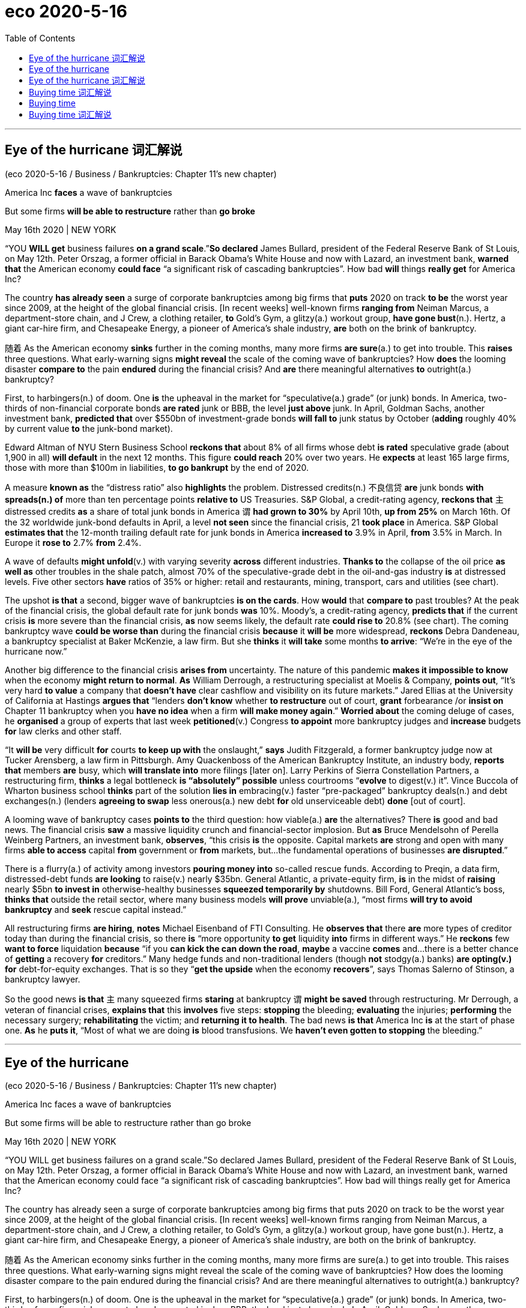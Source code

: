 
= eco 2020-5-16
:toc:

---


== Eye of the hurricane 词汇解说

(eco 2020-5-16 / Business / Bankruptcies: Chapter 11’s new chapter)

America Inc *faces* a wave of bankruptcies

But some firms *will be able to restructure* rather than *go broke*

May 16th 2020 | NEW YORK


“YOU *WILL get* business failures *on a grand scale*.”*So declared* James Bullard, president of the Federal Reserve Bank of St Louis, on May 12th. Peter Orszag, a former official in Barack Obama’s White House and now with Lazard, an investment bank, *warned that* the American economy *could face* “a significant risk of cascading bankruptcies”. How bad *will* things *really get* for America Inc?

The country *has already seen* a surge of corporate bankruptcies among big firms that *puts* 2020 on track *to be* the worst year since 2009, at the height of the global financial crisis. [In recent weeks] well-known firms *ranging from* Neiman Marcus, a department-store chain, and J Crew, a clothing retailer, *to* Gold’s Gym, a glitzy(a.) workout group, *have gone bust*(n.). Hertz, a giant car-hire firm, and Chesapeake Energy, a pioneer of America’s shale industry, *are* both on the brink of bankruptcy.

随着 As the American economy *sinks* further in the coming months, many more firms *are sure*(a.) to get into trouble. This *raises* three questions. What early-warning signs *might reveal* the scale of the coming wave of bankruptcies? How *does* the looming disaster *compare to* the pain *endured* during the financial crisis? And *are* there meaningful alternatives *to* outright(a.) bankruptcy?

First, to harbingers(n.) of doom. One *is* the upheaval in the market for “speculative(a.) grade” (or junk) bonds. In America, two-thirds of non-financial corporate bonds *are rated* junk or BBB, the level *just above* junk. In April, Goldman Sachs, another investment bank, *predicted that* over $550bn of investment-grade bonds *will fall to* junk status by October (*adding* roughly 40% by current value *to* the junk-bond market).

Edward Altman of NYU Stern Business School *reckons that* about 8% of all firms whose debt *is rated* speculative grade (about 1,900 in all) *will default* in the next 12 months. This figure *could reach* 20% over two years. He *expects* at least 165 large firms, those with more than $100m in liabilities, *to go bankrupt* by the end of 2020.

A measure *known as* the “distress ratio” also *highlights* the problem. Distressed credits(n.) 不良信贷 *are* junk bonds *with spreads(n.) of* more than ten percentage points *relative to* US Treasuries. S&P Global, a credit-rating agency, *reckons that* `主` distressed credits *as* a share of total junk bonds in America `谓` *had grown to 30%* by April 10th, *up from 25%* on March 16th. Of the 32 worldwide junk-bond defaults in April, a level *not seen* since the financial crisis, 21 *took place* in America. S&P Global *estimates that* the 12-month trailing default rate for junk bonds in America *increased to* 3.9% in April, *from* 3.5% in March. In Europe it *rose to* 2.7% *from* 2.4%.

A wave of defaults *might unfold*(v.) with varying severity *across* different industries. *Thanks to* the collapse of the oil price *as well as* other troubles in the shale patch, almost 70% of the speculative-grade debt in the oil-and-gas industry *is* at distressed levels. Five other sectors *have* ratios of 35% or higher: retail and restaurants, mining, transport, cars and utilities (see chart).

The upshot *is that* a second, bigger wave of bankruptcies *is on the cards*. How *would* that *compare to* past troubles? At the peak of the financial crisis, the global default rate for junk bonds *was* 10%. Moody’s, a credit-rating agency, *predicts that* if the current crisis *is* more severe than the financial crisis, *as* now seems likely, the default rate *could rise to* 20.8% (see chart). The coming bankruptcy wave *could be worse than* during the financial crisis *because* it *will be* more widespread, *reckons* Debra Dandeneau, a bankruptcy specialist at Baker McKenzie, a law firm. But she *thinks* it *will take* some months *to arrive*: “We’re in the eye of the hurricane now.”

Another big difference to the financial crisis *arises from* uncertainty. The nature of this pandemic *makes it impossible to know* when the economy *might return to normal*. *As* William Derrough, a restructuring specialist at Moelis & Company, *points out*, “It’s very hard *to value* a company that *doesn’t have* clear cashflow and visibility on its future markets.” Jared Ellias at the University of California at Hastings *argues that* “lenders *don’t know* whether *to restructure* out of court, *grant* forbearance /or *insist on* Chapter 11 bankruptcy when you *have no idea* when a firm *will make money again*.” *Worried about* the coming deluge of cases, he *organised* a group of experts that last week *petitioned*(v.) Congress *to appoint* more bankruptcy judges and *increase* budgets *for* law clerks and other staff.

“It *will be* very difficult *for* courts *to keep up with* the onslaught,” *says* Judith Fitzgerald, a former bankruptcy judge now at Tucker Arensberg, a law firm in Pittsburgh. Amy Quackenboss of the American Bankruptcy Institute, an industry body, *reports that* members *are* busy, which *will translate into* more filings [later on]. Larry Perkins of Sierra Constellation Partners, a restructuring firm, *thinks* a legal bottleneck *is “absolutely” possible* unless courtrooms “*evolve* to digest(v.) it”. Vince Buccola of Wharton business school *thinks* part of the solution *lies in* embracing(v.) faster “pre-packaged” bankruptcy deals(n.) and debt exchanges(n.) (lenders *agreeing to swap* less onerous(a.) new debt *for* old unserviceable debt) *done* [out of court].

A looming wave of bankruptcy cases *points to* the third question: how viable(a.) *are* the alternatives? There *is* good and bad news. The financial crisis *saw* a massive liquidity crunch and financial-sector implosion. But *as* Bruce Mendelsohn of Perella Weinberg Partners, an investment bank, *observes*, “this crisis *is* the opposite. Capital markets *are* strong and open with many firms *able to access* capital *from* government or *from* markets, but…the fundamental operations of businesses *are disrupted*.”

There is a flurry(a.) of activity among investors *pouring money into* so-called rescue funds. According to Preqin, a data firm, distressed-debt funds *are looking* to raise(v.) nearly $35bn. General Atlantic, a private-equity firm, *is* in the midst of *raising* nearly $5bn *to invest in* otherwise-healthy businesses *squeezed temporarily by* shutdowns. Bill Ford, General Atlantic’s boss, *thinks that* outside the retail sector, where many business models *will prove* unviable(a.), “most firms *will try to avoid bankruptcy* and *seek* rescue capital instead.”

All restructuring firms *are hiring*, *notes* Michael Eisenband of FTI Consulting. He *observes that* there *are* more types of creditor today than during the financial crisis, so there *is* “more opportunity *to get* liquidity *into* firms in different ways.” He *reckons* few *want to force* liquidation *because* “if you *can kick the can down the road*, *maybe* a vaccine *comes* and…there is a better chance of *getting* a recovery *for* creditors.” Many hedge funds and non-traditional lenders (though *not* stodgy(a.) banks) *are opting(v.) for* debt-for-equity exchanges. That is so they “*get the upside* when the economy *recovers*”, says Thomas Salerno of Stinson, a bankruptcy lawyer.

So the good news *is that* `主` many squeezed firms *staring* at bankruptcy `谓` *might be saved* through restructuring. Mr Derrough, a veteran of financial crises, *explains that* this *involves* five steps: *stopping* the bleeding; *evaluating* the injuries; *performing* the necessary surgery; *rehabilitating* the victim; and *returning it to health*. The bad news *is that* America Inc *is* at the start of phase one. *As* he *puts it*, “Most of what we are doing *is* blood transfusions. We *haven’t even gotten to stopping* the bleeding.”

---



== Eye of the hurricane 

(eco 2020-5-16 / Business / Bankruptcies: Chapter 11’s new chapter)

America Inc faces a wave of bankruptcies

But some firms will be able to restructure rather than go broke

May 16th 2020 | NEW YORK


“YOU WILL get business failures on a grand scale.”So declared James Bullard, president of the Federal Reserve Bank of St Louis, on May 12th. Peter Orszag, a former official in Barack Obama’s White House and now with Lazard, an investment bank, warned that the American economy could face “a significant risk of cascading bankruptcies”. How bad will things really get for America Inc?

The country has already seen a surge of corporate bankruptcies among big firms that puts 2020 on track to be the worst year since 2009, at the height of the global financial crisis. [In recent weeks] well-known firms ranging from Neiman Marcus, a department-store chain, and J Crew, a clothing retailer, to Gold’s Gym, a glitzy(a.) workout group, have gone bust(n.). Hertz, a giant car-hire firm, and Chesapeake Energy, a pioneer of America’s shale industry, are both on the brink of bankruptcy.

随着 As the American economy sinks further in the coming months, many more firms are sure(a.) to get into trouble. This raises three questions. What early-warning signs might reveal the scale of the coming wave of bankruptcies? How does the looming disaster compare to the pain endured during the financial crisis? And are there meaningful alternatives to outright(a.) bankruptcy?

First, to harbingers(n.) of doom. One is the upheaval in the market for “speculative(a.) grade” (or junk) bonds. In America, two-thirds of non-financial corporate bonds are rated junk or BBB, the level just above junk. In April, Goldman Sachs, another investment bank, predicted that over $550bn of investment-grade bonds will fall to junk status by October (adding roughly 40% by current value to the junk-bond market).

Edward Altman of NYU Stern Business School reckons that about 8% of all firms whose debt is rated speculative grade (about 1,900 in all) will default in the next 12 months. This figure could reach 20% over two years. He expects at least 165 large firms, those with more than $100m in liabilities, to go bankrupt by the end of 2020.

A measure known as the “distress ratio” also highlights the problem. Distressed credits(n.) 不良信贷 are junk bonds with spreads(n.) of more than ten percentage points relative to US Treasuries. S&P Global, a credit-rating agency, reckons that `主` distressed credits as a share of total junk bonds in America `谓` had grown to 30% by April 10th, up from 25% on March 16th. Of the 32 worldwide junk-bond defaults in April, a level not seen since the financial crisis, 21 took place in America. S&P Global estimates that the 12-month trailing default rate for junk bonds in America increased to 3.9% in April, from 3.5% in March. In Europe it rose to 2.7% from 2.4%.

A wave of defaults might unfold(v.) with varying severity across different industries. Thanks to the collapse of the oil price as well as other troubles in the shale patch, almost 70% of the speculative-grade debt in the oil-and-gas industry is at distressed levels. Five other sectors have ratios of 35% or higher: retail and restaurants, mining, transport, cars and utilities (see chart).

The upshot is that a second, bigger wave of bankruptcies is on the cards. How would that compare to past troubles? At the peak of the financial crisis, the global default rate for junk bonds was 10%. Moody’s, a credit-rating agency, predicts that if the current crisis is more severe than the financial crisis, as now seems likely, the default rate could rise to 20.8% (see chart). The coming bankruptcy wave could be worse than during the financial crisis because it will be more widespread, reckons Debra Dandeneau, a bankruptcy specialist at Baker McKenzie, a law firm. But she thinks it will take some months to arrive: “We’re in the eye of the hurricane now.”

Another big difference to the financial crisis arises from uncertainty. The nature of this pandemic makes it impossible to know when the economy might return to normal. As William Derrough, a restructuring specialist at Moelis & Company, points out, “It’s very hard to value a company that doesn’t have clear cashflow and visibility on its future markets.” Jared Ellias at the University of California at Hastings argues that “lenders don’t know whether to restructure out of court, grant forbearance /or insist on Chapter 11 bankruptcy when you have no idea when a firm will make money again.” Worried about the coming deluge of cases, he organised a group of experts that last week petitioned(v.) Congress to appoint more bankruptcy judges and increase budgets for law clerks and other staff.

“It will be very difficult for courts to keep up with the onslaught,” says Judith Fitzgerald, a former bankruptcy judge now at Tucker Arensberg, a law firm in Pittsburgh. Amy Quackenboss of the American Bankruptcy Institute, an industry body, reports that members are busy, which will translate into more filings [later on]. Larry Perkins of Sierra Constellation Partners, a restructuring firm, thinks a legal bottleneck is “absolutely” possible unless courtrooms “evolve to digest(v.) it”. Vince Buccola of Wharton business school thinks part of the solution lies in embracing(v.) faster “pre-packaged” bankruptcy deals(n.) and debt exchanges(n.) (lenders agreeing to swap less onerous(a.) new debt for old unserviceable debt) done [out of court].

A looming wave of bankruptcy cases points to the third question: how viable(a.) are the alternatives? There is good and bad news. The financial crisis saw a massive liquidity crunch and financial-sector implosion. But as Bruce Mendelsohn of Perella Weinberg Partners, an investment bank, observes, “this crisis is the opposite. Capital markets are strong and open with many firms able to access capital from government or from markets, but…the fundamental operations of businesses are disrupted.”

There is a flurry(a.) of activity among investors pouring money into so-called rescue funds. According to Preqin, a data firm, distressed-debt funds are looking to raise(v.) nearly $35bn. General Atlantic, a private-equity firm, is in the midst of raising nearly $5bn to invest in otherwise-healthy businesses squeezed temporarily by shutdowns. Bill Ford, General Atlantic’s boss, thinks that outside the retail sector, where many business models will prove unviable(a.), “most firms will try to avoid bankruptcy and seek rescue capital instead.”

All restructuring firms are hiring, notes Michael Eisenband of FTI Consulting. He observes that there are more types of creditor today than during the financial crisis, so there is “more opportunity to get liquidity into firms in different ways.” He reckons few want to force liquidation because “if you can kick the can down the road, maybe a vaccine comes and…there is a better chance of getting a recovery for creditors.” Many hedge funds and non-traditional lenders (though not stodgy(a.) banks) are opting(v.) for debt-for-equity exchanges. That is so they “get the upside when the economy recovers”, says Thomas Salerno of Stinson, a bankruptcy lawyer.

So the good news is that `主` many squeezed firms staring at bankruptcy `谓` might be saved through restructuring. Mr Derrough, a veteran of financial crises, explains that this involves five steps: stopping the bleeding; evaluating the injuries; performing the necessary surgery; rehabilitating the victim; and returning it to health. The bad news is that America Inc is at the start of phase one. As he puts it, “Most of what we are doing is blood transfusions. We haven’t even gotten to stopping the bleeding.”


---

== Eye of the hurricane 词汇解说

1. restructure : [ VN V ] to organize sth such as a system or a company in a new and different way 调整结构；改组；重建
- But some firms *will be able to restructure* rather than *go broke*. 但是一些公司将能够重组, 而不是破产

1. cascade : /kæˈskeɪd/ v. to flow downwards in large amounts 倾泻；流注 / n. a small waterfall , especially one of several falling down a steep slope with rocks 小瀑布（尤指一连串瀑布中的一支） +
=> 来自词根cad, 掉落，词源同case, accident. 字母c来自形容词后缀-ic的缩略，见altercation.
- Water *cascaded down* the mountainside. 水从山腰倾泻而下。
- the American economy *could face* “a significant risk of cascading bankruptcies”. How bad *will* things *really get* for America Inc? +
美国经济可能面临“连锁破产的重大风险”。美国公司的情况会变得多糟?

1. department-store : N-COUNT A department store is a large shop which sells many different kinds of goods. 百货公司

1. glitzy : /ˈɡlɪtsi/ ADJ Something that is glitzy is exciting and attractive in a showy way. 浮华的 /眩目的；（美、加）闪光的；耀眼的
-   ...Aspen, Colorado, one of *the glitziest ski resorts* in the world. ...卡罗拉多的阿斯本，世界上最奢华的滑雪场之一。 +
- [In recent weeks] well-known firms *ranging from* Neiman Marcus, a department-store chain, and J Crew, a clothing retailer, *to* Gold’s Gym, a glitzy(a.) workout group, *have gone bust*(n.). +
最近几周，从百货公司连锁Neiman Marcus, 服装零售商J Crew，到炫目的健身团体Gold’s Gym，许多知名公司都破产了。 +
image:../../+ img_单词图片/g/glitzy.jpg[100,100]

1. workout : n. a period of physical exercise that you do to keep fit 锻炼
- *She does a 20-minute workout* every morning. 她每天早晨做运动20分钟。


1. bust : v. to break sth 打破；摔碎 /n.( of a person or business 个人或企业 ) failed because of a lack of money 破产
- The lights *are busted*. 灯泡被砸碎了
- We lost our money *when the travel company went bust*(n.) . 旅行社破产，我们的钱都赔了进去。

1. car-hire 汽车租用

1. shale : /ʃeɪl/ [ U ] a type of soft stone that splits easily into thin flat layers 页岩 +
=> 来自古英语 scealu,壳，鳞片，来自 Proto-Germanic*skalo,切片，分片，来自 PIE*skel,切，分 开，词源同 scale,shell.引申词义页岩。
- Hertz, a giant car-hire firm, and Chesapeake Energy, a pioneer of America’s *shale industry*, *are* both on the brink of bankruptcy. +
大型汽车租赁公司赫兹, 和美国页岩气行业的先驱切萨皮克能源公司, 都处于破产的边缘。

1. further : ad ( comparative of far far的比较级 ) ( especially BrE ) at or to a greater distance （空间距离）较远，更远
- The hospital is *further down the road*. 沿这条路走下去就是医院。
- 随着 As the American economy *sinks* further(ad.) in the coming months, many more firms *are sure*(a.) to get into trouble. +
随着未来几个月美国经济进一步下滑，更多的公司肯定会陷入困境。

1. outright : a. complete and total 完全的；彻底的；绝对的 /ad. clearly and completely 完全彻底；干净利落 +
=>  out-,向外，right,直接的，正确的。用于副词词义彻底的，十足的。
- an outright(a.) ban/rejection/victory 完全禁止；断然拒绝；彻底胜利
- The group *rejects outright*(ad.) any negotiations with the government. 这个团体断然拒绝与政府进行任何谈判。
- This *raises* three questions. What early-warning signs *might reveal* the scale of the coming wave of bankruptcies? How *does* the looming disaster *compare to* the pain *endured* during the financial crisis? And *are* there meaningful alternatives *to* outright(a.) bankruptcy? +
这就提出了三个问题。1.哪些早期预警信号, 可能揭示即将到来的破产潮的规模? 2.迫在眉睫的灾难, 与金融危机期间所遭受的痛苦, 相比是怎样的? 3.除了只能遭遇彻底破产，还有其他有意义的应对方案可供选择吗?

1. harbinger :  /ˈhɑːrbɪndʒər/  n. ( formal ) ~ (of sth) ( literary ) a sign that shows that sth is going to happen soon, often sth bad （常指坏的）预兆，兆头 +
=> har-,军队，队伍，词源同here,harry,-binger,住宿，庇护所，词源同burg.原义为先头部队，为大部队准备安营扎寨，后引申词义传令官，使者，以及预兆，兆头。
- First, to *harbingers(n.) of doom*. One *is* the upheaval(n.) in the market for “speculative(a.) grade” (or junk) bonds. 首先, 关于厄运的预兆有哪些, 其中一项是“投机级”(或垃圾级)债券市场的动荡程度。

1. upheaval :  /ʌpˈhiːvl/ n.  [ CU ] a big change that causes a lot of confusion, worry and problems 剧变；激变；动乱；动荡
- *the latest upheavals*(n.) in the education system 最近教育制度上的种种变更

1. speculative : a. ( of business activity 商业活动 ) done in the hope of making a profit but involving the risk of losing money 投机性的；风险性的 /based on guessing or on opinions that have been formed without knowing all the facts 推测的；猜测的；推断的
- speculative capital  投机资本

1. bond : [ C ] an agreement by a government or a company to pay you interest on the money you have lent; a document containing this agreement 债券；公债
- *junk bond* : ( business 商 ) a type of bond *that pays a high rate of interest because there is a lot of risk involved*, often used to raise money quickly in order to buy the shares of another company 风险债券，垃圾债券（利息高、风险大，常用于迅速集资进行收购）
- non-financial corporate bonds 非金融公司的债券

1. *bond credit rating* :  债券信用评级 +
目前国际上公认的最具权威性的信用评级机构，主要有美国标准·普尔公司和穆迪投资服务公司。 +
标准·普尔公司信用等级标准从高到低可划分为：AAA级、AA级、A级、BBB级、BB级、B级、CCC级、CC级C级和D级。+
穆迪投资服务公司信用等级标准从高到低可划分为：Aaa级，Aa级、A级、Baa级、Ba级、B级、Caa级、Ca级、C级。+
两家机构信用等级划分大同小异。*前四个级别债券信誉高，风险小，是“投资级债券”；第五级开始的债券信誉低，是“投机级债券”。*

1. bn : Billion 十亿 +
=> 由bi-（两个）和million（百万）构成，因此本意是million million（万亿）。进入英语都保留了“万亿”的本意。但后来，也许是因为“万亿”这个单位太大，曾经有段时间，billion在法语中的含义从“万亿”变成了“十亿”。美国人也采用了法国人的做法.
- In April, Goldman Sachs, another investment bank, *predicted that* over $550bn of investment-grade bonds *will fall to* junk status by October (*adding* roughly 40% by current value *to* the junk-bond market). +
4月份，另一家投资银行高盛(Goldman Sachs)预测，到10月份，将有超过5500亿美元的投资级债券, 跌至垃圾级别(按现值计算，垃圾债券市场将增加约40%)。

-  current value 目前的市价, 当前值, 现值

1. default : v. *~ (on sth)* to fail to do sth that you legally have to do, especially by not paying a debt 违约；不履行义务（尤指不偿还债务）
- *to default(v.) on* a loan/debt 拖欠借款╱债务
- Edward Altman of NYU Stern Business School *reckons that* about 8% of all firms whose debt *is rated* speculative grade (about 1,900 in all) *will default*(v.) in the next 12 months. This figure *could reach* 20% over two years. +
纽约大学斯特恩商学院的爱德华·奥尔特曼(Edward Altman)估计，在所有债务评级为"投机级"的公司(总共约1900家)中，约有8%的公司将在未来12个月内违约。这一数字可能在两年内达到20%。


1. liability : /ˌlaɪəˈbɪləti/  n. *~ (for sth)~ (to do sth)* the state of being legally responsible for sth （法律上对某事物的）责任，义务 /*liabilities* :[ Cusually pl. ] the amount of money that a person or company owes 欠债；负债；债务
- The company is reported *to have liabilities of nearly $90 000*. 据说公司负债近9万元。
- He expects(v.) at least 165 large firms, those *with more than $100m in liabilities*(n.), *to go bankrupt* by the end of 2020. +
他预计，到2020年底，至少有165家大公司将破产，这些公司的负债超过1亿美元。

1. distress : n. a feeling of great worry or unhappiness; great suffering 忧虑；悲伤；痛苦
- A measure *known as the “distress ratio”* also highlights(v.) the problem. 被称为“痛苦比率”的指标也能凸显这个问题。

1. credit : n. [ U ] an arrangement that you make, with a shop/store for example, to pay later for sth you buy 赊购；赊欠 /[ UC ] money that you borrow from a bank; a loan （从银行借的）借款；贷款
- The bank refused *further credit* to the company. 银行拒绝再给那家公司提供贷款。


1. spread : [ Cusually sing. ] *~ (of sth)* how wide sth is or the area that sth covers 宽度；面积；翼展 /[ U ] the difference between two rates or prices （两种价格或比率的）差额，差幅
- The bird's wings *have a spread of nearly a metre*. 这只鸟翼展近一米。
- *Distressed credits*(n.) are junk bonds *with spreads(n.) of* more than ten percentage points *relative to* US Treasuries. +
不良信贷是垃圾债券，与美国国债的利差超过10个百分点。

1. `主` distressed credits *as* a share of total junk bonds in America `谓` *had grown to 30%* by April 10th, *up from 25%* on March 16th.  +
到4月10日，不良信贷占美国垃圾债券总额的比例, 已经从3月16日的25%, 上升到了30%。

1. default rate 违约率；拖欠债务率


1. trailing : ADJ (of a plant) having a long stem which spreads over the ground or hangs loosely (植物)蔓生的 / trail v. ( especially of plants 尤指植物 ) to grow or hang downwards over sth or along the ground 蔓生；蔓延
- trailing plants 蔓生植物

1. *trailing 12 months 是"过去12个月"的意思* / trail : n. a long line or series of marks that is left by sb/sth （长串的）痕迹，踪迹，足迹
- *12 month trailing* earnings 是指：**过去12个月**的收益
- *the 12-month trailing default rate* for junk bonds in America. 过去12个月中的美国垃圾债券的违约率 +
image:../../+ img_单词图片/t/trailing.jpg[100,100]

1. unfold : v. to spread open or flat sth that has previously been folded; to become open and flat （使）展开；打开 /to be gradually made known; to gradually make sth known to other people （使）逐渐展现；展示；透露
- to unfold a map 展开地图
- *She unfolded her tale* to us. 她向我们倾吐了她的故事。 +
- A wave of defaults *might unfold*(v.) with varying severity *across* different industries. 一波违约潮, 可能在不同行业, 以不同的严重程度展开。 +
image:../../+ img_单词图片/u/unfold.jpg]

1. utility : /juːˈtɪləti/ [ C ] ( especially NAmE ) a service provided for the public, for example an electricity, water or gas supply 公用事业
- Five other sectors *have* ratios of 35% or higher: retail and restaurants, mining, transport, cars and *utilities*(n.). +
其他五个行业的这一比例, 为35%或更高: 零售和餐饮、矿业、交通、汽车和公用事业。

1. upshot : n. [ sing. ] the final result of a series of events 最后结果；结局
- The upshot *is that* a second, bigger wave of bankruptcies *is on the cards*. 结果是，第二波更大的破产浪潮, 可能会出现。

1. *on the cards* ( BrE ) ( NAmE also *in the cards* ) ( informal ) likely to happen 可能发生的；可能的 (牌在手上)
- The merger *has been on the cards* for some time now. 合并的事情已经酝酿了一段时间。

1. forbearance : /fɔːrˈberəns/ n.[ U ] ( formal ) the quality of being patient and sympathetic towards other people, especially when they have done sth wrong 宽容 +
=> for-, 完全的。bear,克制。
- lenders *don’t know* whether *to restructure* out of court, *grant* forbearance /or *insist on* Chapter 11 bankruptcy when you *have no idea* when a firm *will make money again*. +
当你不知道一家公司什么时候能再次盈利时，放贷机构就不知道到底是应该在庭外重组、给予宽限期, 还是坚持依照破产法第11章, 来进行破产保护。

1. deluge : /ˈdeljuːdʒ/   n. a large number of things that happen or arrive at the same time 涌现的事物；蜂拥而至的事物 / a sudden very heavy fall of rain 暴雨；大雨；洪水 +
=> de-, 向下，离开。-lug, 冲洗，喷流，词源同lava, dilute.
- *a deluge of calls/complaints*/letters 接连不断的电话；没完没了的投诉；纷至沓来的信件
- *Worried about* the coming deluge of cases, he *organised* a group of experts that last week *petitioned*(v.) Congress *to appoint* more bankruptcy judges and *increase* budgets *for* law clerks and other staff. +
由于担心即将到来的大量案件，他组织了一个专家小组，在上周请求国会任命更多的破产法官，并增加法律助理和其他工作人员的预算。
image:../../+ img_单词图片/d/deluge.jpg[100,100]


1. petition :  /pəˈtɪʃn/ v. *~ for/against sth /~ sb (for sth)* to make a formal request to sb in authority, especially by sending them a petition 祈求；请求；请愿 / *~ (sb) (for sth)* to formally ask for sth in court （向法庭）请求，申请
- Parents *petitioned the school* to review its admission policy. 家长请愿恳求学校修订招生政策。
- *to petition for divorce* 申请离婚

1. clerk : /klɜːrk/ a person whose job is *to keep the records or accounts* in an office, shop/store etc. 职员；簿记员；文书 /an official in charge of the records of a council, court, etc. （议会、法院等的）书记员
- an office clerk 办公室职员

1. onslaught : n. *~ (against/on sb/sth) /~ (of sth)* a strong or violent attack 攻击；猛攻 +
=> on,在上，向上，-slaught,攻击，屠杀，词源同slay,slaughter.
- *the enemy onslaught*(n.) on our military forces 敌军对我军的进攻
- *an onslaught of abuse* 一阵谩骂

1. filing : n. [ U ] the act of putting documents, letters, etc. into a file 存档；归档
- a bankruptcy filing 破产档案
- members *are* busy, which *will translate into* more filings [later on]. 成员们都很忙，这(意味着)以后将转化更多的(破产)档案。

1. bottleneck :  /ˈbɑːtlnek/  n. a narrow or busy section of road where the traffic often gets slower and stops 瓶颈路段（常引起交通阻塞） /anything that delays development or progress, particularly in business or industry （尤指工商业发展的）瓶颈，阻碍，障碍
- a legal bottleneck *is “absolutely” possible* unless courtrooms “*evolve* to digest(v.) it”.  +
除非法庭能逐渐发展到有能力“消化”这些案件，否则法律执行上的瓶颈“绝对”有可能出现。 +
image:../../+ img_单词图片/b/bottleneck.jpg[100,100]]

1. evolve : v. ~ (sth) (from sth) (into sth) to develop gradually, especially from a simple to a more complicated form; to develop sth in this way （使）逐渐形成，逐步发展，逐渐演变 /( biology 生 ) ~ (from sth) ( of plants, animals, etc. 动植物等 ) to develop over time, often many generations, into forms that are better adapted to survive changes in their environment 进化；进化形成
- Each school *must evolve its own way of working*. 每个学校必须形成自己的办学方式。

1. Wharton business 沃顿商学院

1. pre-packaged : ADJ Prepackaged foods have been prepared in advance and put in plastic or cardboard containers to be sold. (食品)预包装的

1. debt exchanges 债务交换

1. onerous :  /ˈoʊnərəs,ˈɑːnərəs/ a. ( formal ) needing great effort; causing trouble or worry 费力的；艰巨的；令人焦虑的
SYN taxing +
=> 来自拉丁语onus的所有格oneris,负担，重担，词源同onus.引申词义费力的，艰巨的。
- *an onerous duty/task/responsibility* 繁重的义务╱工作╱职责 +
image:../../+ img_单词图片/o/onerous.jpg[100,100]

1. unserviceable : /ʌnˈsɜːrvɪsəbl/ a.  not suitable to be used 不适用的；不正常运转的
- part of the solution *lies in* embracing(v.) faster “pre-packaged” bankruptcy deals(n.) and debt exchanges(n.) (lenders *agreeing to swap* less onerous(a.) new debt *for* old unserviceable debt) *done* [out of court]. +
部分的解决方案在于, 令法院采用更快的“预先来打包”破产交易, 和庭外债务交换(以新债换旧债, 贷款人同意将不那么繁重的新债务, 来替换无法偿还的旧债务)。

1. viable : a. that can be done; that will be successful 可实施的；切实可行的 +
=> 来自拉丁语 vita,生命，存活，字母 t 脱落，词源同 vital,vitamin.
- *a viable option/proposition* 切实可行的选择╱提议
- how viable(a.) *are* the alternatives? 其它的选项, 有多大可行性?


1. crunch : n. [ Cusually sing. ] ( especially NAmE ) a situation in which there is suddenly not enough of sth, especially money （突发的）不足，短缺；（尤指）缺钱 /压碎声；碎裂声
- *a budget/energy/housing crunch* 预算金额╱能源╱住房短缺
- The financial crisis *saw* a massive liquidity crunch and financial-sector implosion. 金融危机导致了大规模的流动性紧缩,和金融部门的内爆崩溃。


1. implosion  : /ɪmˈploʊʒn/ N the act or process of imploding 向内爆炸
- *the implosion* of a light bulb +
image:../../+ img_单词图片/i/implosion.jpg[100,100]]

1. opposite  : /ˈɑːpəzɪt/a.  [ usually before noun ] as different as possible from sth 相反的；迥然不同的 /[ only before noun ] on the other side of a particular area from sb/sth and usually facing them 对面的；另一边的 +
/ n. a person or thing that is as different as possible from sb/sth else 对立的人（或物）；对立面；反面
- students *at opposite(a.) ends* of the ability range 能力差距两极的学生
- *Exactly the opposite*(n.) is true. 事实恰恰相反。
- this crisis *is* the opposite. 这场危机(的情形)正相反 +
image:../../+ img_单词图片/o/opposite.jpg[100,100]

1. the fundamental operations of businesses *are disrupted*. 企业的基本运营受到了干扰。

1. flurry :  /ˈflɜːri/  n. [ usually sing. ] an occasion when there is a lot of activity, interest, excitement, etc. within a short period of time 一阵忙乱（或激动、兴奋等）/a small amount of snow, rain, etc. that falls for a short time and then stops 小阵雪（或雨等）  +
=> 来自辅音丛fl, 扑腾，拍打，拟声词，词源同flap, flip, flutter. 引申词义忙乱，窸窣的声音，小阵雨，小阵雪等。
- Her arrival caused *a flurry of excitement* . 她的到来引起了一阵哄动。
- There is a flurry(a.) of activity among investors *pouring money into* so-called rescue funds. 投资者纷纷将资金投入所谓的救助基金。 +
image:../../+ img_单词图片/f/flurry.jpg[100,100]]

1. distressed-debt funds *are looking* to raise(v.) nearly $35bn. 不良债务基金, 正寻求筹集近350亿美元。 +
-> 橡树资本作为全球最大的不良债务投资商，管理资产总值超1200亿美元。它常常低价投资濒临破产的公司，却又往往能通过重组使之起死回生。目前橡树资本管理的"不良债务基金"达194亿美元。

1. midst : n. ( used after a preposition 用于介词后 ) ( formal ) the middle part of sth 中部；中间 +
/*IN THE MIDST OF STH/OF DOING STH* : while sth is happening or being done; while you are doing sth 当某事发生时；在某人做某事时
- a country *in the midst of a recession* 处于衰退中的国家
- She discovered it *in the midst of* sorting out her father's things. 她在整理父亲的东西时发现了它。
- General Atlantic, a private-equity firm, *is* in the midst of *raising* nearly $5bn *to invest in* otherwise-healthy businesses *squeezed temporarily by* shutdowns. +
私募股权公司General Atlantic正在筹集近50亿美元，投资于因暂时封锁而受到挤压的原本健康的业务。

1. unviable : /ˌʌnˈvaɪəbl/  ADJ not capable of succeeding, esp financially (尤指经济上)不可能成功的
- outside the retail sector, where many business models *will prove* unviable(a.).  在零售部门之外，许多商业模式将被证明是不可持续的

1. creditor :  /ˈkredɪtər/ a person, company, etc. that sb owes money to 债权人；债主；贷方
- there *are* more types of creditor today than during the financial crisis.  与金融危机期间相比，如今的债权人的类型更多.

1. liquidation :/ˌlɪkwɪˈdeɪʃn/   [ U ] the action of liquidating sb/sth 清盘；清算；清偿
- The company *has gone into liquidation* . 这家公司已破产。
- few *want to force* liquidation. 几乎没有人想强制清盘.

1. *kick the can down the road* :  kick the can 捉迷藏, 躲猫猫, kick the can down the road 中, can 就引申为"麻烦"的意思, 这个短语的意思就是"拖延问题, 回避问题, 把麻烦丢给他人, 得过且过" +
- if you *can kick the can down the road*, *maybe* a vaccine *comes* and…there is a better chance of *getting* a recovery *for* creditors. +
如果你能拖延问题，或许就能研制出疫苗……债权人就有更大的机会获得偿付。 +
image:../../+ img_单词图片/c/kick the can down the road.jpg[100,100]

1. hedge : n. *~ against sth* : a way of protecting yourself against the loss of sth, especially money 防止损失（尤指金钱）的手段 /a row of bushes or small trees planted close together, usually along the edge of a field, garden/yard or road 树篱
- to buy gold as *a hedge against inflation* 购买黄金以抵消通货膨胀造成的损失 +
image:../../+ img_单词图片/h/hedge.jpg[100,100]]

1. *hedge fund* : N-COUNT A hedge fund is an investment fund that invests large amounts of money using methods that involve a lot of risk. 对冲基金 +
也称"避险基金"或"套期保值"基金。是指"金融期货"和"金融期权"等金融衍生工具, 与金融工具结合后, 以营利为目的的金融基金。


1. stodgy : /ˈstɑːdʒi/ a. serious and boring; not exciting 滞涩的；古板的；枯燥无味的 /( of food 食物 ) heavy and making you feel very full 吃下去感觉撑的；易饱的
- Many hedge funds and non-traditional lenders (though *not* stodgy(a.) banks) *are opting(v.) for* debt-for-equity exchanges. +
许多对冲基金和非传统贷款机构(尽管不是古板的银行)都选择债转股。

1. opt : v. *~ (for/against sth)* to choose to take or not to take a particular course of action 选择；挑选
- Many workers *opted to leave their jobs* rather than take a pay cut. 许多工人宁肯下岗也不接受减薪。

1. debt-for-equity 债转股, 债换股

1. upside : [ sing. ] the more positive aspect of a situation that is generally bad （糟糕局面的）好的一面，光明的一面，正面
- That is so they “*get the upside* when the economy *recovers*”.  这是为了让他们“在经济复苏时获得好处”。

1. stare : [ V ] *~ (at sb/sth)* to look at sb/sth for a long time 盯着看；凝视；注视
- He sat *staring into space* (= looking at nothing) . 他坐在那儿凝视着前方。
- many squeezed firms *staring* at bankruptcy `谓` *might be saved* through restructuring. +
许多濒临破产的公司, 可能会通过重组得到拯救。

1. rehabilitate :  /ˌriːəˈbɪlɪteɪt/ v. to help sb to have a normal, useful life again after they have been very ill/sick or in prison for a long time 使（重病患者）康复；使（长期服刑者）恢复正常生活 /to begin to consider that sb is good or acceptable after a long period during which they were considered bad or unacceptable 恢复…的名誉；给…平反昭雪 +
=> re-,再，重新，-hab,抓，拿，持有，词源同 habit,ability.比喻用法。
- a unit for *rehabilitating drug addicts* 帮助吸毒者恢复正常生活的机构
- this *involves* five steps: *stopping* the bleeding; *evaluating* the injuries; *performing* the necessary surgery; *rehabilitating* the victim; and *returning it to health*. +
这需要五个步骤:止血;评估损伤;进行必要的手术;让受害者康复; 让它恢复到正常的健康状态。

1. transfusion ;  n. [临床] 输血 /*~ of sth* the act of investing extra money in a place or an activity that needs it 追加投资；（资金的）注入
- The project badly *needs a transfusion of cash*. 这个项目急需追加现金投资。
- Most of what we are doing *is* blood transfusions. We *haven’t even gotten to stopping* the bleeding. 我们所做的大部分工作是输血, 我们还没来得及止血呢。

---

== Buying time 词汇解说

(eco 2020-5-16 / Business / Bankruptcies in Europe: Buying time )

A wave of bankruptcies *is coming* in Europe

And it *will not be* pretty

May 16th 2020 | BERLIN



EUROPEAN BUSINESSMEN who *filed* for bankruptcy *used to be treated harshly*. The word “bankrupt” *derives from* banco rotto, the practice in medieval Italy of *smashing* the benches that merchants *sold their goods from* if they *did not pay* their debts, *to force* them *to stop trading*. Until the mid-19th century defaulters *were thrown into* debtors’ prisons. Bankruptcy proceedings *are* now less violent, but in many European countries they *mostly end in* liquidation *rather than* restructuring.

`主` The fear of multiple(a.) bankruptcies and mass unemployment *because of* measures *imposed* to contain(v.) the covid-19 pandemic `系` *is* the main reason European governments *are subsidising* businesses on a vast scale. “No healthy company *should go bankrupt* because of corona,” *promised* Peter Altmaier, Germany’s economy minister, in mid-March when he *announced* extended credit lines, liquidity guarantees and grants(n.) for German businesses *amounting to* €750bn ($807bn). At the end of March the German government *suspended* insolvent(a.) firms’ obligation *to file(v.) for* bankruptcy until the end of September (and perhaps until March 2021) -- *provided* they *can prove* their troubles *were caused by* covid-19. France, Spain and other European countries *have introduced* similar exemptions.

These emergency measures *are buying time*. Bankruptcies and unemployment *have not yet risen sharply*. [According to the Institute of Economic Research in Halle (IWH)] bankruptcies in March and April in Germany *were* no higher *than* in the same months last year. Yet rescue measures *probably just postpone* a surge in bankruptcies, *says* Steffen Mueller of the IWH. Mr Mueller *thinks* “zombies” *will be swept away* later this year, but *worries that* even healthy companies *may not survive*.

Governments *have learned a lesson from* the global financial crisis. Bankruptcies *increased by 32%* in western Europe in 2008. Ludovic Subran of Euler Hermes, a Paris-based credit insurer, *is forecasting* a rise of 19% *compared with* 2019 *to* 178,365 insolvencies this year. The corporate carnage(n.) *was* so brutal in 2008 because of the credit crunch, *explains* Mr Subran. A sudden slump in the availability of loans *sealed* the fate of many firms. This time EU governments *have reacted far faster* by *pumping liquidity into* the economy. Moreover, the rate of bankruptcies *was very low* between 2002 and 2007 *whereas* this time Europe *has seen* a clean-out in the past five years, with many firms *going bust*.

Mr Subran’s forecast *seems* optimistic 考虑到；就…而言；鉴于 *considering* that some industries *suddenly lost* all their business. The most vulnerable firms *are* in the hospitality, transport and non-food retail sectors. They *were* among the most insolvency-prone businesses before the covid crisis. Germany’s Karstadt Kaufhof, an ailing(a.) department-store chain, and France’s Orchestra Prémaman, a troubled clothing retailer, both *filed for receivership* in April. In Britain Carluccio’s, a restaurant chain, Brighthouse, a rent-to-own retailer, and Laura Ashley, a fashion chain, *tumbled into administration* in March.

The other weak link *is* Europe’s 25m small and medium-sized enterprises (*defined as* firms with fewer than 250 staff), which *employ* over 90m people. According to SMEunited, a European lobby group, 90% of Europe’s small firms *are affected by* the pandemic and 30% of them *say* they *are losing* 80% of sales or more. CPME, France’s small-business federation, *says* 55% of small firms *are concerned about* bankruptcy. The French government’s €7bn solidarity fund for small companies *has already been tapped* by 900,000 firms.

Behemoths *have been rescued* by the state, 因为 *as* so many jobs *depend on* them. France and the Netherlands *are providing* a taxpayer-funded bail-out of about €10bn *to salvage* Air France-KLM from bankruptcy. Germany *will follow with* a bail-out for Lufthansa. Small businesses *will suffer most* in spite of short-term work schemes, cash payments, delays(n.) to tax deadlines and credit guarantees. But never before *have* governments *done so much* to try to help them *avoid* the Schuldturm -- the prison tower that *was* the destination, in the past, for those who *couldn’t pay their debts*.

---

== Buying time

(eco 2020-5-16 / Business / Bankruptcies in Europe: Buying time )

A wave of bankruptcies is coming in Europe

And it will not be pretty

May 16th 2020 | BERLIN



EUROPEAN BUSINESSMEN who filed for bankruptcy used to be treated harshly. The word “bankrupt” derives from banco rotto, the practice in medieval Italy of smashing the benches that merchants sold their goods from if they did not pay their debts, to force them to stop trading. Until the mid-19th century defaulters were thrown into debtors’ prisons. Bankruptcy proceedings are now less violent, but in many European countries they mostly end in liquidation rather than restructuring.

`主` The fear of multiple(a.) bankruptcies and mass unemployment because of measures imposed to contain(v.) the covid-19 pandemic `系` is the main reason European governments are subsidising businesses on a vast scale. “No healthy company should go bankrupt because of corona,” promised Peter Altmaier, Germany’s economy minister, in mid-March when he announced extended credit lines, liquidity guarantees and grants(n.) for German businesses amounting to €750bn ($807bn). At the end of March the German government suspended insolvent(a.) firms’ obligation to file(v.) for bankruptcy until the end of September (and perhaps until March 2021) -- provided they can prove their troubles were caused by covid-19. France, Spain and other European countries have introduced similar exemptions.

These emergency measures are buying time. Bankruptcies and unemployment have not yet risen sharply. [According to the Institute of Economic Research in Halle (IWH)] bankruptcies in March and April in Germany were no higher than in the same months last year. Yet rescue measures probably just postpone a surge in bankruptcies, says Steffen Mueller of the IWH. Mr Mueller thinks “zombies” will be swept away later this year, but worries that even healthy companies may not survive.

Governments have learned a lesson from the global financial crisis. Bankruptcies increased by 32% in western Europe in 2008. Ludovic Subran of Euler Hermes, a Paris-based credit insurer, is forecasting a rise of 19% compared with 2019 to 178,365 insolvencies this year. The corporate carnage(n.) was so brutal in 2008 because of the credit crunch, explains Mr Subran. A sudden slump in the availability of loans sealed the fate of many firms. This time EU governments have reacted far faster by pumping liquidity into the economy. Moreover, the rate of bankruptcies was very low between 2002 and 2007 whereas this time Europe has seen a clean-out in the past five years, with many firms going bust.

Mr Subran’s forecast seems optimistic 考虑到；就…而言；鉴于 considering that some industries suddenly lost all their business. The most vulnerable firms are in the hospitality, transport and non-food retail sectors. They were among the most insolvency-prone businesses before the covid crisis. Germany’s Karstadt Kaufhof, an ailing(a.) department-store chain, and France’s Orchestra Prémaman, a troubled clothing retailer, both filed for receivership in April. In Britain Carluccio’s, a restaurant chain, Brighthouse, a rent-to-own retailer, and Laura Ashley, a fashion chain, tumbled into administration in March.

The other weak link is Europe’s 25m small and medium-sized enterprises (defined as firms with fewer than 250 staff), which employ over 90m people. According to SMEunited, a European lobby group, 90% of Europe’s small firms are affected by the pandemic and 30% of them say they are losing 80% of sales or more. CPME, France’s small-business federation, says 55% of small firms are concerned about bankruptcy. The French government’s €7bn solidarity fund for small companies has already been tapped by 900,000 firms.

Behemoths have been rescued by the state, 因为 as so many jobs depend on them. France and the Netherlands are providing a taxpayer-funded bail-out of about €10bn to salvage Air France-KLM from bankruptcy. Germany will follow with a bail-out for Lufthansa. Small businesses will suffer most in spite of short-term work schemes, cash payments, delays(n.) to tax deadlines and credit guarantees. But never before have governments done so much to try to help them avoid the Schuldturm -- the prison tower that was the destination, in the past, for those who couldn’t pay their debts.

---

==  Buying time 词汇解说

1.  pretty : a.  ( of places or things 地方或事物 ) attractive and pleasant to look at or to listen to without being large, beautiful or impressive 赏心悦目的；动听的；美观的；精致的
- a pretty garden 赏心悦目的花园
- A wave of bankruptcies *is coming* in Europe. And it *will not be* pretty. 欧洲即将出现一波破产浪潮, 而该情景不会是赏心悦目的.

1. EUROPEAN BUSINESSMEN who *filed* for bankruptcy *used to be treated harshly*. 过去, 破产的欧洲商人常常受到严厉的对待。


1. practice : n.v. [ U ] action rather than ideas 实践；实际行动
- She's determined *to put her new ideas into practice* . 她决心要把自己的新想法付诸实践。
- The word “bankrupt” *derives from* banco rotto, the practice in medieval Italy of *smashing* the benches that merchants *sold their goods from* if they *did not pay* their debts, *to force* them *to stop trading*. +
“破产”这个词来源于banco rotto，这是中世纪意大利的一种做法，如果商人不偿还债务，就砸碎他们用来出售商品的凳子，使他们无法做生意。

1. smash : v. to break sth, or to be broken, violently and noisily into many pieces （哗啦一声）打碎，打破，破碎
- He *smashed the radio to pieces*. 他啪的一声把收音机摔得稀巴烂。

1. bench :  a long seat for two or more people, usually made of wood （通常木制的）长凳，长椅 +
image:../../+ img_单词图片/b/bench.jpg[100,100]

1. defaulter : N-COUNT A defaulter is someone who does not do something that they are legally supposed to do, such as make a payment at a particular time, or appear in a court of law. 不依法履行者; 不出庭者

1. proceeding : n. [ Cusually pl. ] *~ (against sb) (for sth)* the process of using a court to settle a disagreement or to deal with a complaint 诉讼；诉讼程序 /proceedings [ pl. ] an event or a series of actions 事件；过程；一系列行动
- to bring *legal proceedings* against sb 向某人提起法律诉讼
- *bankruptcy/divorce/extradition, etc. proceedings* 破产、离婚、引渡等诉讼
- Bankruptcy proceedings(n.) *are* now less violent. 如今, 破产程序已经不像以前那么猛烈了.

1. multiple : a. [ only before noun ] many in number; involving many different people or things 数量多的；多种多样的
- to suffer *multiple injuries* (= in many different places in the body) 多处受伤

1. subsidize : /ˈsʌbsɪdaɪz/ v. [ VN ] to give money to sb or an organization to help pay for sth; to give a subsidy 资助；补助；给…发津贴
- The housing projects *are subsidized by the government*. 这些住房项目得到政府的补贴。
- `主` The fear of multiple(a.) bankruptcies and mass unemployment *because of* measures *imposed* to contain(v.) the covid-19 pandemic `系` *is* the main reason European governments *are subsidising* businesses on a vast scale. +
欧洲各国政府大规模来补贴企业的主要原因，是担心为了遏制2019冠状病毒(covid-19)大流行而采取的措施, 会导致多样性破产和大规模的失业。

1. extended : ADJ If something happens for an extended period of time, it happens for a long period of time. 长期的 /long or longer than usual or expected 延长了的；扩展了的
-  an extended(a.) lunch hour 延长了的午餐时间

1. credit line 信用额度, 信贷额度
- he *announced* extended credit lines, liquidity guarantees and grants(n.) for German businesses *amounting to* €750bn ($807bn). +
他宣布，德国企业将获得总计7500亿欧元(合8070亿美元)的信贷额度、流动性担保和补贴。

1. grant : n. *~ (to do sth)* a sum of money that is given by the government or by another organization to be used for a particular purpose （政府、机构的）拨款
- *student grants* (= to pay for their education) 学生助学金

1. insolvent : a. not having enough money to pay what you owe 无力偿付债务的；破产的 +
=> in-不,无 + -solv-解开,放松 + -ent形容词词尾 → 无法解决的
- The company *has been declared insolvent*(a.). 这家公司被宣布破产了。
- At the end of March the German government *suspended* insolvent(a.) firms’ obligation *to file(v.) for* bankruptcy until the end of September (and perhaps until March 2021) -- *provided* they *can prove* their troubles *were caused by* covid-19. France, Spain and other European countries *have introduced* similar exemptions. +
3月底，德国政府暂停了资不抵债的公司申请破产的义务，直到9月底(也许直到2021年3月) -- 前提是他们能证明自己的麻烦是由冠状病毒引起的。法国、西班牙和其他欧洲国家也推出了类似的豁免。

1. file : v. ( law 律 ) *~ (for sth)* to present sth so that it can be officially recorded and dealt with 提起（诉讼）；提出（申请）；送交（备案）
- *to file(v.) for* divorce 提交离婚申请书

1. provided : conj. ( also pro·vid·ing ) used to say what must happen or be done to make it possible for sth else to happen SYN if 如果；假如；在…条件下
- We'll buy everything you produce, *provided* of course the price is right. 当然了，倘若价格合适，我们将采购你们的全部产品。

1. exemption :  /ɪɡˈzempʃn/ n.[ UC ] ~ (from sth) official permission not to do sth or pay sth that you would normally have to do or pay 免除；豁免 / a part of your income that you do not have to pay tax on （指部分收入）免税
- *a tax exemption on money* donated to charity 给慈善机构的捐款免税

1. insurer : a person or company that provides people with insurance 承保人；保险公司

1. insolvency :  /ɪnˈsɑːlvənsi/ N-VAR Insolvency is the state of not having enough money to pay your debts. 无清偿能力; 破产
- Ludovic Subran of Euler Hermes, a Paris-based credit insurer, *is forecasting* a rise of 19% *compared with* 2019 *to* 178,365 insolvencies(n.) this year. +
总部位于巴黎的信用保险公司Euler Hermes的Ludovic Subran预测，与2019年相比，今年破产数将增加19%，达到178,365家。

1. carnage : /ˈkɑːrnɪdʒ/ [ U ] the violent killing of a large number of people 大屠杀 SYN slaughter +
=> 来自词根carn, 肉，来自PIE *sker, 砍，切，词源同saw, shear. -age, 集合名词后缀。
- The corporate carnage(n.) *was* so brutal in 2008 because of *the credit crunch*.  由于信贷紧缩，2008年对企业的"屠杀"是如此残酷。(*crunch* : n. [ Cusually sing. ] ( especially NAmE ) a situation in which there is suddenly not enough of sth, especially money （突发的）不足，短缺；（尤指）缺钱)

1. *credit crunch* : N a period during which there is a sudden reduction in the availability of credit from banks and other lenders 信贷紧缩；信贷危机; 银行或其他贷方的贷款可供量急剧紧缩的一段时间

1. slump : n. ~ (in sth) a sudden fall in sales, prices, the value of sth, etc. （销售量、价格、价值等的）骤降，猛跌，锐减 /a period when a country's economy or a business is doing very badly 萧条期；衰退
- *a slump in profits* 利润锐减
- the slump of the 1930s 20世纪30年代的大萧条

1. availability  有效性,可获得性,可用率,可得到的东西

1. seal : v. to make sth definite, so that it cannot be changed or argued about 确定；明确定下来；使成定局 /~ sth (up/down) to close an envelope, etc. by sticking the edges of the opening together 封上（信封）
- *to seal a contract* 订立合同
- The discovery of new evidence *sealed his fate* (= nothing could prevent what was going to happen to him) . 新发现的证据决定了他的命运。
- A sudden slump in the availability of loans *sealed* the fate of many firms. 贷款的突然减少,决定了许多公司的命运。

1. liquidity : n. ( finance 财 ) the state of owning things of value that can easily be exchanged for cash 资产流动性；资产变现能力
- This time EU governments *have reacted far faster* by *pumping liquidity into* the economy. 这一次，欧盟各国政府的反应要快得多，纷纷向经济注入流动性。

1. whereas : used to compare or contrast two facts （用以比较或对比两个事实）然而，但是，尽管
- Some of the studies show positive results, *whereas* others do not. 有一些研究结果令人满意，然而其他的则不然。
- Moreover, the rate of bankruptcies *was very low* between 2002 and 2007 *whereas* this time Europe *has seen* a clean-out in the past five years, with many firms *going bust*. +
此外，2002年至2007年间的破产率非常低，而这一次，欧洲在过去5年里经历了一次清理，许多公司破产。

1.  clean-out : PHRASAL VERB If you clean out something such as a wardrobe, a room, or container, you take everything out of it and clean the inside of it thoroughly. 全面清理
-  Mr. Wall asked if I would help him *clean out the barrels*. 沃尔先生问我能否帮他把桶彻底清扫了。

1. considering : prep.conj. used to show that you are thinking about a particular fact, and are influenced by it, when you make a statement about sth 考虑到；就…而言；鉴于
- She's very active, *considering her age*. 就她的年龄来说，她是十分活跃的。
- Mr Subran’s forecast *seems* optimistic 考虑到；就…而言；鉴于 *considering* that some industries *suddenly lost* all their business. +
考虑到一些行业突然失去了所有业务，苏布兰的预测似乎有些乐观。

1. hospitality : n. food, drink or services that are provided by an organization for guests, customers, etc. （款待客人、顾客等的）食物，饮料，服务；款待
- *the hospitality industry* (= hotels, restaurants, etc.) 招待性行业（如旅馆、饭店等）
- The most vulnerable firms *are* in the hospitality, transport and non-food retail sectors.
最脆弱的公司在酒店、运输和非食品零售行业。

1. prone : a. *~ to sth/to do sth* likely to suffer from sth or to do sth bad 易于遭受；有做（坏事）的倾向 /*-prone* ( in adjectives 构成形容词 ) likely to suffer or do the thing mentioned 有做…倾向的；易于遭受…的 /( formal ) lying flat with the front of your body touching the ground 俯卧的
- *prone(a.) to injury* 容易受伤
- *error-prone* 容易出错的
- *injury-prone* 容易受伤的
- They *were* among *the most insolvency-prone(a.) businesses* before the covid crisis. 在covid危机之前，它们是最容易破产的企业。

1. ailing :a. ill/sick and not improving 有病的；体弱的 /( of a business, government, etc. 企业、政府等 ) having problems and getting weaker 处境困难的；每况愈下的 +
=> 来自PIE*agh, 恐惧，害怕,字母g脱落。词源同awe, 敬畏，ugly, 丑陋。由恐惧衍生出敬畏，丑陋，忧患，病痛等。
- She looked after *her ailing father*. 她照顾有病的父亲。
- measures to help *the ailing economy* 改善经济不景气的措施 +
- Germany’s Karstadt Kaufhof, an ailing(a.) department-store chain, and France’s Orchestra Prémaman, a troubled clothing retailer, both *filed for* receivership in April. +
境况不佳的德国连锁百货公司Karstadt Kaufhof, 和陷入困境的法国服装零售商Premaman管弦乐队, 都在4月份申请破产保护。 +
image:../../+ img_单词图片/a/ailing.jpg[100,100]

1. department-store 百货公司；百货商店

1. receivership  : /rɪˈsiːvərʃɪp/ ( law 律 ) n. the state of a business being controlled by an official receiver because it has no money 破产管理；破产产业接管

1. rent-to-own : Rent-to-own, also known as rental-purchase, is a type of legally documented transaction under which tangible property, such as furniture, consumer electronics and home appliances, is leased in exchange for a weekly or monthly payment, with the option to purchase at some point during the agreement. +
先租后买，也被称为租购，是一种合法记录的交易类型，在这种交易中，家具、消费电子产品和家用电器等有形财产被租赁，以换取每周或每月的付款，并有权在协议期间的某个时候购买。

1. stumble : v. *~ (over/on sth)* to hit your foot against sth while you are walking or running and almost fall 绊脚
- I stumbled over a rock. 我在石头上绊了一下。 +
*STUMBLE INTO STH* : to become involved in sth by chance 无意间涉足某事
- *I stumbled into acting* when I left college. 我从大学出来后无意间进了演艺界
- In Britain Carluccio’s, a restaurant chain, Brighthouse, a rent-to-own retailer, and Laura Ashley, a fashion chain, *tumbled into administration* in March. +
在英国，连锁餐厅Carluccio’s，零售商Brighthouse，以及时装连锁店Laura Ashley, 在3月份被政府接管。

1. a European lobby group 一个欧洲的游说团体

1. federation : n. [ C ] a country consisting of a group of individual states that have control over their own affairs but are controlled by a central government for national decisions, etc. 联邦 /[ C ] a group of clubs, trade/labor unions , etc. that have joined together to form an organization （俱乐部、工会等的）联合会 /[ U ] the act of forming a federation 联邦；同盟；联盟
- France’s small-business federation 法国小企业联合会CPME

1. tap : v. *~ (into) sth* to make use of a source of energy, knowledge, etc. that already exists 利用，开发，发掘（已有的资源、知识等）
[ VN ]
- We need to *tap(v.) the expertise of the people* we already have. 我们需要利用我们现有人员的专业知识。
- The French government’s €7bn solidarity fund for small companies *has already been tapped* by 900,000 firms. +
法国政府为小企业设立的70亿欧元团结基金(solidarity fund)，已被90万家企业所使用。

1. behemoth :  /bɪˈhiːməθ/ ( formal ) a very big and powerful company or organization 巨头（指规模庞大、实力雄厚的公司或机构） +
=> 来自希伯来语，怪物。贝希摩斯（Behemoth）是在《圣经》中出现的怪物
- Behemoths *have been rescued* by the state, 因为 *as* so many jobs *depend on* them. 由于许多工作都依赖于大型企业，政府已经对它们进行了救助。

1.  taxpayer-funded 纳税人资助的

1. bail-out : PHRASAL VERB If you *bail* someone *out*, you help them out of a difficult situation, often by giving them money. (常通过提供资金) 帮助…摆脱困境 /PHRASAL VERB If you *bail someone out*, you pay bail on their behalf. 把…保释出来
- France and the Netherlands *are providing* a taxpayer-funded bail-out of about €10bn *to salvage* Air France-KLM from bankruptcy. +
法国和荷兰将用纳税人的钱，提供约100亿欧元的纾困资金，以挽救濒临破产的法航荷航集团(Air France- klm)。

1. salvage : /ˈsælvɪdʒ/ v. *~ sth (from sth)* to save a badly damaged ship, etc. from being lost completely; to save parts or property from a damaged ship or from a fire, etc. 打捞，营救（失事船舶等）；抢救（失事船舶、火灾等中的财物） /to manage to rescue sth from a difficult situation; to stop a bad situation from being a complete failure 挽救；挽回
- He wondered what he could do *to salvage the situation*. 他不知道怎样才能挽救这个局面。
- Small businesses *will suffer most* in spite of short-term work schemes, cash payments, delays(n.) to tax deadlines and credit guarantees. But never before *have* governments *done so much* to try to help them *avoid* the Schuldturm -- the prison tower that *was* the destination, in the past, for those who *couldn’t pay their debts*. +
尽管有短期工作计划、现金支付、延迟缴税期限和信用担保，但小企业将受到最大的冲击。但在此之前，政府从未做过如此多的努力来帮助他们避免重蹈覆辙——在过去，监狱(的高塔)是那些无力偿还债务的人的目的地。


---


